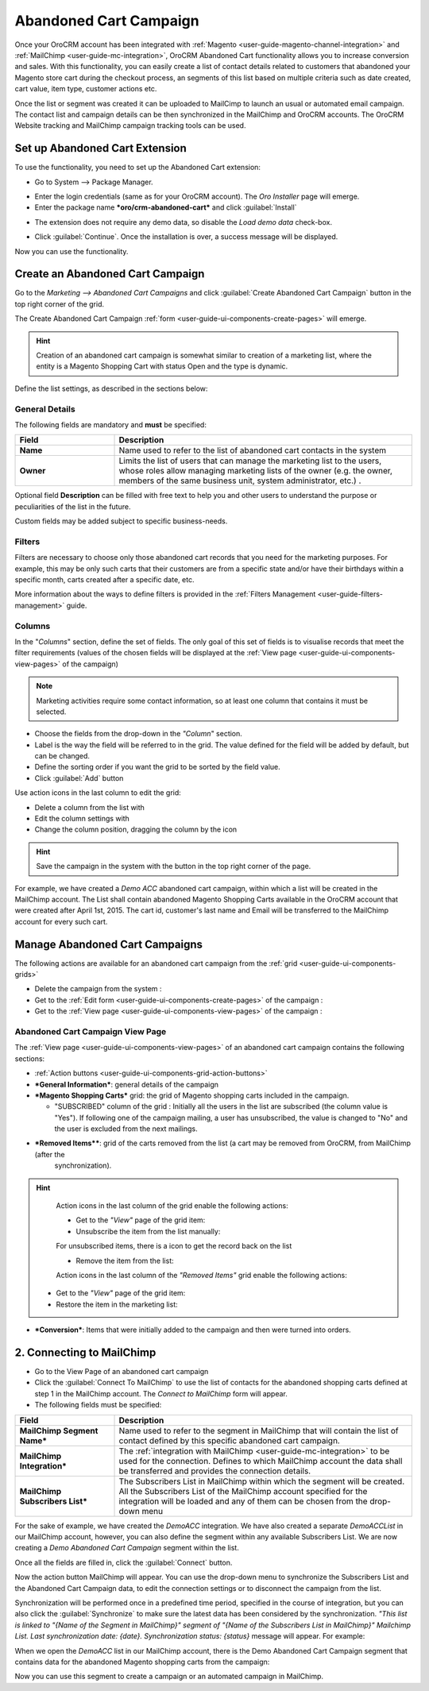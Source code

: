 
.. _user-guide-acc:

Abandoned Cart Campaign
=======================

Once your OroCRM account has been integrated with :ref:`Magento <user-guide-magento-channel-integration>` and 
:ref:`MailChimp <user-guide-mc-integration>`, OroCRM Abandoned Cart functionality allows you 
to increase conversion and sales. With this functionality, you can easily create a list of contact details related to
customers that abandoned your Magento store cart during the checkout process, an segments of this list based on multiple 
criteria such as date created, cart value, item type, customer actions etc.

Once the list or segment was created it can be uploaded to MailCimp to launch an usual or automated email campaign. The
contact list and campaign details can be then synchronized in the MailChimp and OroCRM accounts. The OroCRM Website 
tracking and MailChimp campaign tracking tools can be used. 


.. _user-guide-acc-ext:


Set up Abandoned Cart Extension
-------------------------------

To use the functionality, you need to set up the Abandoned Cart extension:

- Go to System --> Package Manager.

.. image:: ./img/mailchimp/ext_01.png
 
- Enter the login credentials (same as for your OroCRM account). The *Oro Installer* page will emerge.

- Enter the package name ***oro/crm-abandoned-cart*** and click :guilabel:`Install`

.. image:: ./img/mailchimp/ext_02.png


- The extension does not require any demo data, so disable the *Load demo data* check-box.

.. image:: ./img/mailchimp/ext_03.png

- Click :guilabel:`Continue`. Once the installation is over, a success message will be displayed. 

Now you can use the functionality.


.. _user-guide-acc-create:
 
Create an Abandoned Cart Campaign
------------------------------------

Go to the *Marketing --> Abandoned Cart Campaigns* and click :guilabel:`Create Abandoned Cart Campaign` button 
in the top right corner of the grid.
   
The Create Abandoned Cart Campaign :ref:`form <user-guide-ui-components-create-pages>` will emerge.

.. hint::

    Creation of an abandoned cart campaign is somewhat similar to creation of a marketing list, where the entity is 
    a Magento Shopping Cart with status Open and the type is dynamic.

Define the list settings, as described in the sections below:


.. _user-guide-acc-create-general:
  
General Details  
^^^^^^^^^^^^^^^

The following fields are mandatory and **must** be specified:

.. csv-table::
  :header: "Field", "Description"
  :widths: 10, 30

  "**Name**","Name used to refer to the list of abandoned cart contacts in the system"
  "**Owner**","Limits the list of users that can manage the marketing list to the users, whose roles allow 
  managing marketing lists of the owner (e.g. the owner, members of the same business unit, system administrator, etc.)
  ."

Optional field **Description** can be filled with free text to help you and other users to understand the purpose or 
peculiarities of the list in the future.

Custom fields may be added subject to specific business-needs. 


.. _user-guide-acc-create-filters:
  
Filters
^^^^^^^

Filters are necessary to choose only those abandoned cart records that you need for the marketing purposes.
For example, this may be only such carts that their customers are from a specific state and/or have their birthdays 
within a specific month, carts created after a specific date, etc. 

More information about the ways to define filters is provided in the 
:ref:`Filters Management <user-guide-filters-management>` guide.

.. _user-guide-acc-columns:

Columns
^^^^^^^

In the "*Columns*" section, define the set of fields.
The only goal of this set of fields is to visualise records that meet the filter requirements (values of the chosen 
fields will be displayed at the :ref:`View page <user-guide-ui-components-view-pages>` of the campaign)

.. note::

    Marketing activities require some contact information, so at least one column that contains it must be 
    selected.
  
- Choose the fields from the drop-down in the *"Column*" section.

- Label is the way the field will be referred to in the grid. The value defined for the field will be added by default, 
  but can be changed. 
  
- Define the sorting order if you want the grid to be sorted by the field value.

- Click :guilabel:`Add` button

Use action icons in the last column to edit the grid:

- Delete a column from the list with |IcDelete|

- Edit the column settings with |IcEdit|

- Change the column position, dragging the column by the |IcMove| icon


.. hint::

    Save the campaign in the system with the button in the top right corner of the page.

	
For example, we have created a *Demo ACC* abandoned cart campaign, within which a list will be created in the MailChimp
account. The List shall contain abandoned Magento Shopping Carts available in the OroCRM account that were created 
after April 1st, 2015. The cart id, customer's last name and Email will be transferred to the MailChimp account for 
every such cart. 

.. image:: ./img/mailchimp/acc_create_ex.png


.. _user-guide-acc-actions:

Manage Abandoned Cart Campaigns
-------------------------------

The following actions are available for an abandoned cart campaign from the :ref:`grid <user-guide-ui-components-grids>`

.. image:: ./img/mailchimp/acc_edit.png

- Delete the campaign from the system : |IcDelete| 

- Get to the :ref:`Edit form <user-guide-ui-components-create-pages>` of the campaign : |IcEdit| 

- Get to the :ref:`View page <user-guide-ui-components-view-pages>` of the campaign :  |IcView| 


.. _user-guide-acc-view-page:

Abandoned Cart Campaign View Page
^^^^^^^^^^^^^^^^^^^^^^^^^^^^^^^^^

.. image:: ./img/mailchimp/acc_view.png

The :ref:`View page <user-guide-ui-components-view-pages>` of an abandoned cart campaign contains the following 
sections:

- :ref:`Action buttons <user-guide-ui-components-grid-action-buttons>` 

- ***General Information***: general details of the campaign

- ***Magento Shopping Carts*** grid: the grid of Magento shopping carts included in the campaign.
  
  - "SUBSCRIBED" column of the grid : Initially all the users in the list are subscribed (the column value is "Yes"). 
    If following one of the campaign mailing, a user has unsubscribed, the value is changed to "No" and the user is 
    excluded from the next mailings.

- ***Removed Items****: grid of the carts removed from the list (a cart may be removed from OroCRM, from MailChimp (after the 
   synchronization).

.. hint::

    Action icons in the last column of the grid enable the following actions:

    - Get to the *"View"* page of the grid item: |IcView|

    - Unsubscribe the item from the list manually: |IcUns|
  
    For unsubscribed items, there is a |IcSub| icon to get the record back on the list
  
    - Remove the item from the list: |IcRemove|

    Action icons in the last column of the *"Removed Items"* grid enable the following actions:

   - Get to the *"View"* page of the grid item: |IcView|

   - Restore the item in the marketing list: |UndoRem|  
   
- ***Conversion***: Items that were initially added to the campaign and then were turned into orders.


.. _user-guide-acc-connect:


2. Connecting to MailChimp
--------------------------

- Go to the View Page of an abandoned cart campaign

- Click the :guilabel:`Connect To MailChimp` to use the list of contacts for the abandoned shopping 
  carts defined at step 1 in the MailChimp account. The *Connect to MailChimp* form will appear. 
  
- The following fields must be specified:

.. csv-table::
  :header: "Field", "Description"
  :widths: 10, 30

  "**MailChimp Segment Name***","Name used to refer to the segment in MailChimp that will contain the list of contact 
  defined by this specific abandoned cart campaign."
  "**MailChimp Integration***","The :ref:`integration with MailChimp <user-guide-mc-integration>` to be used for the 
  connection. Defines to which MailChimp account the data shall be transferred and provides the connection details."
  "**MailChimp Subscribers List***","The Subscribers List in MailChimp within which the segment will be created. All the
  Subscribers List of the MailChimp account specified for the integration will be loaded and any of them can be chosen 
  from the drop-down menu"
  
For the sake of example, we have created the *DemoACC* integration.
We have also created a separate *DemoACCList* in our MailChimp account, however, you can also define the segment within 
any available Subscribers List.
We are now creating a *Demo Abandoned Cart Campaign* segment within the list.

.. image:: ./img/mailchimp/acc_con_form.png

Once all the fields are filled in, click the :guilabel:`Connect` button.

Now the action button MailChimp will appear. You can use the drop-down menu to synchronize the Subscribers List and 
the Abandoned Cart Campaign data, to edit the connection settings or to disconnect the campaign from the list.

.. image:: ./img/mailchimp/acc_com_form_manage.png

Synchronization will be performed once in a predefined time period, specified in the course of integration, but you can
also click the :guilabel:`Synchronize` to make sure the latest data has been considered by the synchronization.
*"This list is linked to "{Name of the Segment in MailChimp}" segment of "{Name of the Subscribers List in MailChimp}" 
Mailchimp List. Last synchronization date: {date}. Synchronization status: {status}* message will appear. For example:

.. image:: ./img/mailchimp/status_mes.png

When we open the *DemoACC* list in our MailChimp account, there is the Demo Abandoned Cart Campaign segment that 
contains data for the abandoned Magento shopping carts from the campaign:

.. image:: ./img/mailchimp/acc_mc_ex.png

Now you can use this segment to create a campaign or an automated campaign in MailChimp. 



.. |IcDelete| image:: ./img/buttons/IcDelete.png
   :align: middle

.. |IcEdit| image:: ./img/buttons/IcEdit.png
   :align: middle

.. |IcMove| image:: ./img/buttons/IcMove.png
   :align: middle

.. |IcView| image:: ./img/buttons/IcView.png
   :align: middle

.. |IcSub| image:: ./img/buttons/IcSub.png
   :align: middle

.. |IcUns| image:: ./img/buttons/IcUns.png
   :align: middle

.. |IcRemove| image:: ./img/buttons/IcRemove.png
   :align: middle

.. |UndoRem| image:: ./img/buttons/UndoRem.png
   :align: middle
      
.. |BGotoPage| image:: ./img/buttons/BGotoPage.png
   :align: middle
   
.. |Bdropdown| image:: ./img/buttons/Bdropdown.png
   :align: middle

.. |BCrLOwnerClear| image:: ./img/buttons/BCrLOwnerClear.png
   :align: middle
